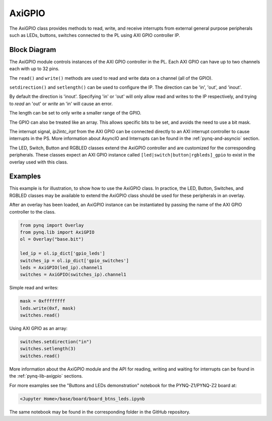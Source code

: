 .. _pynq-libraries-axigpio:

AxiGPIO
=======

The AxiGPIO class provides methods to read, write, and receive 
interrupts from external general purpose peripherals such as LEDs, 
buttons, switches connected to the PL using AXI GPIO controller IP.


Block Diagram
-------------

The AxiGPIO module controls instances of the AXI GPIO controller in
the PL. Each AXI GPIO can have up to two channels each with up to 32 pins. 

.. image:: ../images/gpio.png
   :align: center  

The ``read()`` and ``write()`` methods are used to read and write data
on a channel (all of the GPIO).

``setdirection()`` and ``setlength()`` can be used to configure the IP.
The direction can be 'in', 'out', and 'inout'. 

By default the direction
is 'inout'. Specifying 'in' or 'out' will only allow read and writes to
the IP respectively, and trying to *read* an 'out' or *write* an 'in'
will cause an error. 

The length can be set to only write a smaller range of the GPIO.

The GPIO can also be treated like an array. This allows specific bits to
be set, and avoids the need to use a bit mask. 

The interrupt signal, *ip2intc_irpt* from the AXI GPIO can be connected 
directly
to an AXI interrupt controller to cause interrupts in the PS. More 
information
about AsyncIO and Interrupts can be found in the :ref:`pynq-and-asyncio`
section.

.. image:: ../images/gpio_interrupt.png
   :align: center

The LED, Switch, Button and RGBLED classes extend the AxiGPIO controller 
and are customized for the corresponding peripherals. These classes 
expect an AXI GPIO instance called ``[led|switch|button|rgbleds]_gpio`` 
to exist in the overlay used with this class. 

Examples
--------

This example is for illustration, to show how to use the AxiGPIO class.
In practice, the LED, Button, Switches, and RGBLED classes may be available 
to extend the AxiGPIO class should be used for these peripherals in an overlay. 

After an overlay has been loaded, an AxiGPIO instance can be instantiated 
by passing the name of the AXI GPIO controller to the class. 

.. code-block:: Python

   from pynq import Overlay
   from pynq.lib import AxiGPIO
   ol = Overlay("base.bit")

   led_ip = ol.ip_dict['gpio_leds']
   switches_ip = ol.ip_dict['gpio_switches']
   leds = AxiGPIO(led_ip).channel1
   switches = AxiGPIO(switches_ip).channel1

Simple read and writes:
   
.. code-block:: Python

   mask = 0xffffffff
   leds.write(0xf, mask)
   switches.read()

Using AXI GPIO as an array:

.. code-block:: Python

   switches.setdirection("in")
   switches.setlength(3)
   switches.read() 

More information about the AxiGPIO module and the API for reading, writing
and waiting for interrupts can be found in the :ref:`pynq-lib-axigpio` 
sections.

For more examples see the "Buttons and LEDs demonstration" notebook for the
PYNQ-Z1/PYNQ-Z2 board at:

.. code-block:: console

   <Jupyter Home>/base/board/board_btns_leds.ipynb
   
The same notebook may be found in the corresponding folder in the GitHub repository. 
